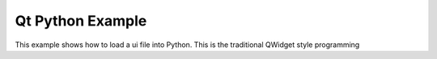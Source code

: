 *****
Qt Python Example
*****

This example shows how to load a ui file into Python. This is the traditional QWidget style programming


























